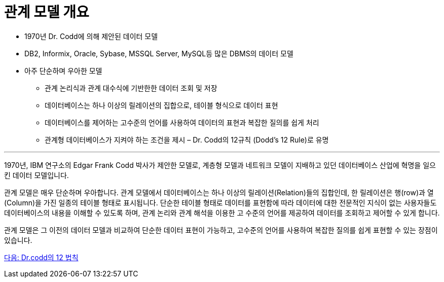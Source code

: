 = 관계 모델 개요

* 1970년 Dr. Codd에 의해 제안된 데이터 모델
* DB2, Informix, Oracle, Sybase, MSSQL Server, MySQL등 많은 DBMS의 데이터 모델
* 아주 단순하며 우아한 모델
** 관계 논리식과 관계 대수식에 기반한한 데이터 조회 및 저장
** 데이터베이스는 하나 이상의 릴레이션의 집합으로, 테이블 형식으로 데이터 표현
** 데이터베이스를 제어하는 고수준의 언어를 사용하여 데이터의 표현과 복잡한 질의를 쉽게 처리
** 관계형 데이터베이스가 지켜야 하는 조건을 제시 – Dr. Codd의 12규칙 (Dodd’s 12 Rule)로 유명

---

1970년, IBM 연구소의 Edgar Frank Codd 박사가 제안한 모델로, 계층형 모델과 네트워크 모델이 지배하고 있던 데이터베이스 산업에 혁명을 일으킨 데이터 모델입니다.

관계 모델은 매우 단순하며 우아합니다. 관계 모델에서 데이터베이스는 하나 이상의 릴레이션(Relation)들의 집합인데, 한 릴레이션은 행(row)과 열(Column)을 가진 일종의 테이블 형태로 표시됩니다. 단순한 테이블 형태로 데이터를 표현함에 따라 데이터에 대한 전문적인 지식이 없는 사용자들도 데이터베이스의 내용을 이해할 수 있도록 하며, 관계 논리와 관계 해석을 이용한 고 수준의 언어를 제공하여 데이터를 조회하고 제어할 수 있게 합니다. 

관계 모델은 그 이전의 데이터 모델과 비교하여 단순한 데이터 표현이 가능하고, 고수준의 언어를 사용하여 복잡한 질의를 쉽게 표현할 수 있는 장점이 있습니다.

link:./04_12_laws.adoc[다음: Dr.codd의 12 법칙]